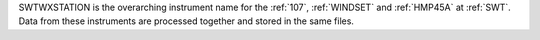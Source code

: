 SWTWXSTATION is the overarching instrument name for the :ref:`107`, :ref:`WINDSET` and :ref:`HMP45A` at :ref:`SWT`. Data from these instruments are processed together and stored in the same files. 